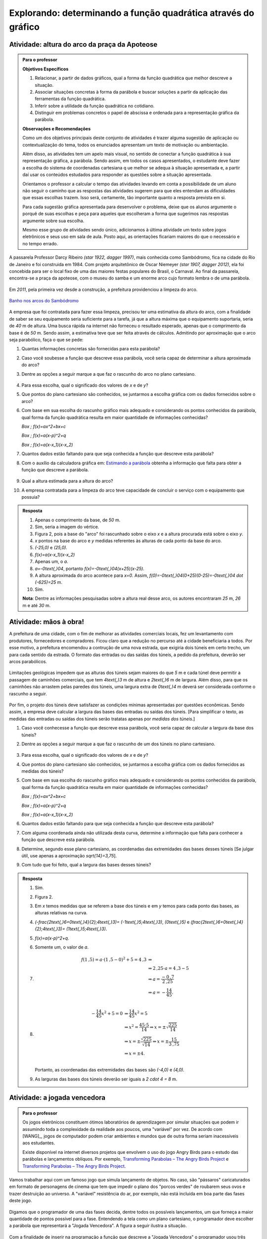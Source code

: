 .. _sec-funcao-quadratica-obtendo-lei-do-grafico:

***************************************************************
Explorando: determinando a função quadrática através do gráfico
***************************************************************
   
.. _ativ-funcao-quadratica-altura-do-arco:

Atividade: altura do arco da praça da Apoteose
-----------------------------------------------


.. admonition:: Para o professor

   **Objetivos Específicos**
   
   #. Relacionar, a partir de dados gráficos, qual a forma da função quadrática que melhor descreve a situação.
   
   #. Associar situações concretas à forma da parábola e buscar soluções a partir da aplicação das ferramentas da função quadrática.
   
   #. Inferir sobre a utilidade da função quadrática no cotidiano.
   
   #. Distinguir em problemas concretos o papel de abscissa e ordenada para a representação gráfica da parábola.
   
   **Observações e Recomendações**
   
   Como um dos objetivos principais deste conjunto de atividades é trazer alguma sugestão de aplicação ou contextualização do tema, todos os enunciados apresentam um texto de motivação ou ambientação. 
   
   Além disso, as atividades tem um apelo mais visual, no sentido de conectar a função quadrática à sua representação gráfica, a parábola. Sendo assim, em todos os casos apresentados, o estudante deve fazer a escolha do sistema de coordenadas cartesiana q	ue melhor se adequa à situação apresentada e, a partir daí usar os conteúdos estudados para responder as questões sobre a situação apresentada.
   
   Orientamos o professor a calcular o tempo das atividades levando em conta a possibilidade de um aluno não seguir o caminho que as respostas das atividades sugerem para que eles entendam as dificuldades que essas escolhas trazem. Isso será, certamente, tão importante quanto a resposta prevista em si.
   
   Para cada sugestão gráfica apresentada para desenvolver o problema, deixe que os alunos argumente o porquê de suas escolhas e peça para aqueles que escolheram a forma que sugerimos nas respostas argumente sobre sua escolha.
   
   Mesmo esse grupo de atividades sendo único, adicionamos à última atividade um texto sobre jogos eletrônicos e seus uso em sala de aula. Posto aqui, as orientações ficariam maiores do que o necessário e no tempo errado. 
   

A passarela Professor Darcy Ribeiro `(\star 1922, \dagger 1997)`, mais conhecida como Sambódromo, fica na cidade do Rio de Janeiro e foi construida em 1984. Com projeto arquitetônico de Oscar Niemeyer `(\star 1907, \dagger 2012)`, ela foi concebida para ser o local fixo de uma das maiores festas populares do Brasil, o Carnaval. Ao final da passarela, encontra-se a praça da apoteose, com o museu do samba e um enorme arco cujo formato lembra o de uma parábola. 

.. figure:: https://images.adsttc.com/adbr001cdn.archdaily.net/wp-content/uploads/2012/02/1329492836_riodejaneiro_sambodromo15.jpg
   :width: 350 pt
   :align: center


Em `2011`, pela primeira vez desde a construção, a prefeitura providenciou a limpeza do arco.  

.. figure:: https://extra.globo.com/noticias/rio/1077268-c89-c80/w367h550-PROP/02_15_gvg_rio_lavagem10.jpg
   :width: 200pt
   :align: center
   
   `Banho nos arcos do Sambódromo <https://extra.globo.com/noticias/rio/banho-nos-arcos-do-sambodromo-1077277.html>`_

A empresa que foi contratada para fazer essa limpeza, precisou ter uma estimativa da altura do arco, com a finalidade de saber se seu equipamento seria suficiente para a tarefa, já que a altura máxima que o equipamento suportaria, seria de `40` m de altura. Uma busca rápida na internet não forneceu o resultado esperado, apenas que o comprimento da base é de `50` m. Sendo assim, a estimativa teve que ser feita através de cálculos. Admitindo por aproximação que o arco seja parabólico, faça o que se pede:

#. Quantas informações concretas são fornecidas para esta parábola?

#. Caso você soubesse a função que descreve essa parábola, você seria capaz de determinar a altura aproximada do arco?

#. Dentre as opções a seguir marque a que faz o rascunho do arco no plano cartesiano.

   .. figure:: _resources/Ativ6_C_unico.png
      :width: 400pt
      :align: center

#. Para essa escolha, qual o significado dos valores de `x` e de `y`?

#. Que pontos do plano cartesiano são conhecidos, se juntarmos a escolha gráfica com os dados fornecidos sobre o arco?

#. Com base em sua escolha do rascunho gráfico mais adequado e considerando os pontos conhecidos da parábola, qual forma da função quadrática resulta em maior quantidade de informações conhecidas?
   
   `\Box \; f(x)=ax^2+bx+c`
   
   `\Box \; f(x)=a(x-p)^2+q`
   
   `\Box \; f(x)=a(x-x_1)(x-x_2)`

#. Quantos dados estão faltando para que seja conhecida a função que descreve esta parábola?

#. Com o auxílio da calculadora gráfica em: `Estimando a parábola <https://ggbm.at/VFR6nWHM>`_ obtenha a informação que falta para obter a função que descreve a parábola.
   
   .. figure:: _resources/Sambodromo_Geogebra.*
      :width: 400pt
      :align: center

#. Qual a altura estimada para a altura do arco?

#. A empresa contratada para a limpeza do arco teve capacidade de concluir o serviço com o equipamento que possuia?

.. admonition:: Resposta 

   #. Apenas o comprimento da base, de `50` m.
   
   #. Sim, seria a imagem do vértice.
   
   #. Figura 2, pois a base do "arco" foi rascunhado sobre o eixo `x` e a altura procurada está sobre o eixo `y`.
   
   #. `x` pontos na base do arco e `y` medidas referentes às alturas de cada ponto da base do arco.
   
   #. `(-25,0)` e `(25,0)`.
   
   #. `f(x)=a(x-x_1)(x-x_2)`
   
   #. Apenas um, o `a`.
   
   #. `a=-0\text{,}04`, portanto `f(x)=-0\text{,}04(x+25)(x-25)`.
   
   #. A altura aproximada do arco acontece para `x=0`. Assim, `f(0)=-0\text{,}04(0+25)(0-25)=-0\text{,}04 \dot (-625)=25` m.
   
   #. Sim.
   
   **Nota**: Dentre as informações pesquisadas sobre a altura real desse arco, os autores encontraram `25` m, `26` m e até `30` m.
   
.. _ativ-funcao-quadratica-largura-tunel:

Atividade: mãos à obra!
-----------------------
   
A prefeitura de uma cidade, com o fim de melhorar as atividades comerciais locais, fez um levantamento com produtores, fornecedores e compradores. Ficou claro que a redução no percurso até a cidade beneficiaria a todos. Por esse motivo, a prefeitura encomendou a contrução de uma nova estrada, que exigiria dois túneis em certo trecho, um para cada sentido da estrada. O formato das entradas ou das saídas dos túneis, a pedido da prefeitura, deverão ser arcos parabólicos. 

.. figure:: _resources/Ativ7_Esboco_Tuneis.jpg
   :width: 200pt
   :align: center

Limitações geológicas impedem que as alturas dos túneis sejam maiores do que `5` m e cada túnel deve permitir a passagem de caminhões comerciais, que tem `4\text{,}3` m de altura e `2\text{,}6` m de largura. Além disso, para que os caminhões não arrastem pelas paredes dos túneis, uma largura extra de `0\text{,}4` m deverá ser considerada conforme o rascunho a seguir.

.. figure:: _resources/Ativ7_Rascunho.png
   :width: 300pt
   :align: center

Por fim, o projeto dos túneis deve satisfazer as condições mínimas apresentadas por questões econômicas. Sendo assim, a empresa deve calcular a largura das bases das entradas ou saídas dos túneis. [Para simplificar o texto, as medidas das entradas ou saídas dos túneis serão tratatas apenas por *medidas dos túneis*.]

#. Caso você conhecesse a função que descreve essa parábola, você seria capaz de calcular a largura da base dos túneis?

#. Dentre as opções a seguir marque a que faz o rascunho de um dos túneis no plano cartesiano.

   .. figure:: _resources/Ativ6_C_unico.png
      :width: 400pt
      :align: center

#. Para essa escolha, qual o significado dos valores de `x` e de `y`?

#. Que pontos do plano cartesiano são conhecidos, se juntarmos a escolha gráfica com os dados fornecidos as medidas dos túneis?

#. Com base em sua escolha do rascunho gráfico mais adequado e considerando os pontos conhecidos da parábola, qual forma da função quadrática resulta em maior quantidade de informações conhecidas?
   
   `\Box \; f(x)=ax^2+bx+c`
   
   `\Box \; f(x)=a(x-p)^2+q`
   
   `\Box \; f(x)=a(x-x_1)(x-x_2)`

#. Quantos dados estão faltando para que seja conhecida a função que descreve esta parábola?

#. Com alguma coordenada ainda não utilizada desta curva, determine a informação que falta para conhecer a função que descreve esta parábola.

#. Determine, segundo esse plano cartesiano, as coordenadas das extremidades das bases desses túneis [Se julgar útil, use apenas a aproximação `\sqrt{14}=3,75`].

#. Com tudo que foi feito, qual a largura das bases desses túneis?

.. admonition:: Resposta

   #. Sim.
   
   #. Figura 2.
   
   #. Em `x` temos medidas que se referem a base dos túneis e em `y` temos para cada ponto das bases, as alturas relativas na curva.

   #. `(\ -\frac{2\text{,}6+0\text{,}4}{2};4\text{,}3)\ = (-1\text{,}5;4\text{,}3)`, `(0\text{,}5)` e `(\ \frac{2\text{,}6+0\text{,}4}{2};4\text{,}3)\ = (1\text{,}5;4\text{,}3)`.

   #. `f(x)=a(x-p)^2+q`.

   #. Somente um, o valor de `a`.
   
   #. 
      .. math::
            f(1\text{,}5)= a \cdot (1\text{,}5-0)^2+5=4\text{,}3 & \Rightarrow \\
                  & \Rightarrow 2\text{,}25 \cdot a = 4\text{,}3-5 \\
                  & \Rightarrow a = \frac{-0\text{,}7}{2\text{,}25} \\
                  & \Rightarrow a = - \frac{14}{45}. \\

   #. 
      .. math::
       
         - \frac{14}{45} x^2 + 5 = 0 & \Rightarrow \frac{14}{45} x^2 = 5 \\
         & \Rightarrow x^2 = \frac{45 \cdot 5}{14} \Rightarrow x= \pm \sqrt{\frac{225}{14}} \\ 
         & \Rightarrow x = \pm \frac{\sqrt{225}}{\sqrt{14}} \Rightarrow x = \pm \frac{15}{3\text{,}75} \\ 
         & \Rightarrow x = \pm 4. \\ 
       
      Portanto, as coordenadas das extremidades das bases são `(-4,0)` e `(4,0)`. 
   
   #. As larguras das bases dos túneis deverão ser iguais a `2 \cdot 4 = 8` m.


.. _ativ-funcao-quadratica-angry-birds:

Atividade: a jogada vencedora
-----------------------------

.. admonition:: Para o professor

   Os jogos eletrônicos constituem ótimos laboratórios de aprendizagem por simular situações que podem ir assumindo toda a complexidade da realidade aos poucos, uma "variável" por vez. De acordo com [WANG]_, jogos de computador podem criar ambientes e mundos que de outra forma seriam inacessíveis aos estudantes.
   
   Existe disponível na internet diversos projetos que envolvem o uso do jogo Angry Birds para o estudo das parábolas e lançamentos oblíquos. Por exemplo, `Transforming Parabolas – The Angry Birds Project <https://algebra2coach.com/transforming-parabolas-angry-birds-project/>`_ e `Transforming Parabolas – The Angry Birds Project <https://www.tes.com/teaching-resource/angry-bird-parabolas-graphing-quadratic-equations-6165424>`_.
   
Vamos trabalhar aqui com um famoso jogo que simula lançamento de objetos. No caso, são "pássaros" caricaturados em formato de personagens de cinema que tem que impedir o plano dos "porcos verdes" de roubarem seus ovos e trazer destruição ao universo. A "variável" resistência do ar, por exemplo, não está incluída em boa parte das fases deste jogo.

.. figure:: _resources/videotogif_2018.02.16_16.10.40.*
   :width: 300pt
   :align: center

Digamos que o programador de uma das fases decida, dentre todos os possíveis lançamentos, um que forneça a maior quantidade de pontos possível para a fase. Entendendo a tela como um plano cartesiano, o programador deve escolher a parábola que representará a "Jogada Vencedora". A figura a seguir ilustra a situação.

.. figure:: _resources/AB_Plano_Cartesiano.png
   :width: 300pt
   :align: center

Com a finalidade de inserir na programação a função que descreve a "Jogada Vencedora" o programador usou três coordenadas como referência: o pássaro e os dois "sóis", cujas coordenadas estão destacadas a seguir.

.. figure:: _resources/AB_Coordenadas.png
   :width: 300pt
   :align: center

#. Quais são as coordenadas indicadas no gráfico pelo programador?

#. Quais os significados dos valores de `x` e de `y` neste contexto?

#. Das formas da função quadrática apresentadas a seguir, qual delas parece mais adequada diante das informações fornecidas?
   
   `\Box \; f(x)=ax^2+bx+c`
   
   `\Box \; f(x)=a(x-p)^2+q`
   
   `\Box \; f(x)=a(x-x_1)(x-x_2)`

#. Substituido a origem na forma escolhida do item anterior, qual a conclusão?

#. Faça o mesmo para as outras duas coordenadas, mas considere também o que você concluiu no item anterior, e obtenha duas equações diferentes com variáveis `a` e `b`.

#. Nas equações apresentadas no item anterior, uma tem o `49` e a outra tem o `25`. Na que tem o `49`, multiplique toda ela por `25` e, na outra, a que tem o `25`, multiplique toda ela por `49`. Feito isso, subtrai, membro a membro, as duas equações resultantes. Qual a conclusão?

#. Mais uma vez vamos pegar as equações do item 'e'. Repare que uma tem um coeficiente `7` e a outra tem um coeficiente `5`. Multiplique a que tem o `7` por `5` e a que tem o `5`, por `7`. Depois subtrai, membro a membro, as equações assim obtidas. Qual a conclusão?

#. Qual a função que o programador vai inserir como a "Jogada Vencedora"?

.. admonition:: Resposta

   #. `(0,0)`, `(5,3)` e `(7,1)`.
   
   #. `x` será o deslocamento horizontal do pássaro após o lançamento e `y` será a altura do pássaro em relação ao eixo `x` durante o arremesso.
   
   #. `f(x)=ax^2+bx+c`.
   
   #. `f(0)=a \cdot 0^2+b \cdot 0+c=0 \Rightarrow c=0`.
   
   #. 
      .. math::
         
         f(5)& =a \cdot 5^2+b \cdot 5+0=3 \Rightarrow 25a+5b=3 \\
         
         f(7)& =a \cdot 7^2+b \cdot 7+0=1 \Rightarrow 49a+7b=1 \\
   
   #. 
      .. math::
         
         49 \cdot 25a+ 49 \cdot 5b= 49 \cdot 3 & \Rightarrow 1225a+245b=147 \\
         
         25 \cdot 49a+ 25 \cdot 7b = 25 \cdot 1 & \Rightarrow 1225a+175b=25 \\
         
         (245-175) \cdot b = 147-25 & \Rightarrow b= \frac{122}{70} \Rightarrow b= \frac{61}{35} \\
         
   #. 
      .. math::
         
         7 \cdot 25a+ 7 \cdot 5b= 7 \cdot 3 & \Rightarrow 175a+35b=21 \\
         
         5 \cdot 49a+ 5 \cdot 7b = 5 \cdot 1 & \Rightarrow 245a+35b=5 \\
         
         (245-175) \cdot a = 5-21 & \Rightarrow a= - \frac{16}{70} \Rightarrow a=- \frac{8}{35} \\
               
   #. `f(x)= - \frac{8}{35}x^2+ \frac{61}{35}x`.
